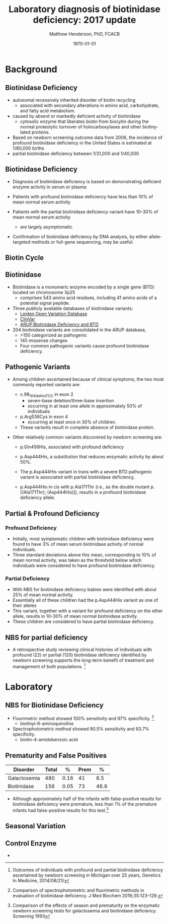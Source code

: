 #+TITLE: Laboratory diagnosis of biotinidase deficiency: 2017 update
#+AUTHOR: Matthew Henderson, PhD, FCACB
#+DATE: \today

:PROPERTIES:
#+DRAWERS: PROPERTIES
#+LaTeX_CLASS: beamer
#+LaTeX_CLASS_OPTIONS: [presentation, smaller]
# #+BEAMER_THEME: Ilmenau [height=20pt]
# #+BEAMER_THEME: Szeged  [height=20pt]
#+BEAMER_THEME: Boadilla [height=20pt]
#+BEAMER_COLOR_THEME: [RGB={170,160,80}]{structure}
#+BEAMER_FRAME_LEVEL: 2
#+COLUMNS: %40ITEM %10BEAMER_env(Env) %9BEAMER_envargs(Env Args) %4BEAMER_col(Col) %10BEAMER_extra(Extra)
#+OPTIONS: H:2 toc:nil
#+STARTUP: beamer
#+STARTUP: overview
#+STARTUP: hidestars
#+STARTUP: indent
# #+BEAMER_HEADER: \subtitle{Document subtitle}
#+BEAMER_HEADER: \institute[NSO]{Newborn Screening Ontario}
#+BEAMER_HEADER: \titlegraphic{\includegraphics[height=1cm,keepaspectratio]{../logos/NSO_logo.pdf}\includegraphics[height=1cm,keepaspectratio]{../logos/cheo-logo.png} \includegraphics[height=1cm,keepaspectratio]{../logos/UOlogoBW.eps}}
#+latex_header: \hypersetup{colorlinks,linkcolor=gray,urlcolor=blue}
#+LaTeX_header: \usepackage{textpos}
#+LaTeX_header: \usepackage{textgreek}
#+LaTeX_header: \usepackage[version=4]{mhchem}
#+LaTeX_header: \usepackage{chemfig}
#+LaTeX_header: \usepackage{siunitx}
#+LaTeX_header: \usepackage{gensymb}
#+LaTex_HEADER: \usepackage[usenames,dvipsnames]{xcolor}
#+LaTeX_HEADER: \usepackage[T1]{fontenc}
#+LaTeX_HEADER: \usepackage{lmodern}
#+LaTeX_HEADER: \usepackage{verbatim}
#+LaTeX_HEADER: \usepackage{tikz}
#+LaTeX_HEADER: \usetikzlibrary{shapes.geometric,arrows,decorations.pathmorphing,backgrounds,positioning,fit,petri}
# #+LaTeX_HEADER: \AtBeginSection[]{\begin{frame}\tableofcontents[currentsection] \end{frame}}
:END:

#+BEGIN_LaTeX
\logo{\includegraphics[width=1cm,height=1cm,keepaspectratio]{../logos/NSO_logo_small.pdf}}

\vspace{220pt}
\beamertemplatenavigationsymbolsempty
\setbeamertemplate{caption}[numbered]
\setbeamerfont{caption}{size=\tiny}
% \addtobeamertemplate{frametitle}{}{%
% \begin{textblock*}{100mm}(.85\textwidth,-1cm)
% \includegraphics[height=1cm,width=2cm]{cat}
% \end{textblock*}}


\tikzstyle{chemical} = [rectangle, rounded corners, text width=5em, minimum height=1em,text centered, draw=black, fill=none]
\tikzstyle{hardware} = [rectangle, rounded corners, text width=5em, minimum height=1em,text centered, draw=black, fill=gray!30]
\tikzstyle{ms} = [rectangle, rounded corners, text width=5em, minimum height=1em,text centered, draw=orange, fill=none]
\tikzstyle{msw} = [rectangle, rounded corners, text width=7em, minimum height=1em,text centered, draw=orange, fill=none]
\tikzstyle{label} = [rectangle,text width=8em, minimum height=1em, text centered, draw=none, fill=none]
\tikzstyle{hl} = [rectangle, rounded corners, text width=5em, minimum height=1em,text centered, draw=black, fill=red!30]
\tikzstyle{box} = [rectangle, rounded corners, text width=5em, minimum height=5em,text centered, draw=black, fill=none]
\tikzstyle{arrow} = [thick,->,>=stealth]
\tikzstyle{hl-arrow} = [ultra thick,->,>=stealth,draw=red]


#+END_LaTeX

* Background

** Biotinidase Deficiency

- autosomal recessively inherited disorder of biotin recycling
  - associated with secondary alterations in amino acid, carbohydrate,
    and fatty acid metabolism.
- caused by absent or markedly deficient activity of biotinidase
  - cytosolic enzyme that liberates biotin from biocytin during the
    normal proteolytic turnover of holocarboxylases and other biotiny-
    lated proteins.

- Based on newborn screening outcome data from 2006, the incidence of
  profound biotinidase deficiency in the United States is estimated at
  1/80,000 births
- partial biotinidase deficiency between 1/31,000 and 1/40,000

** Biotinidase Deficiency

- Diagnosis of biotinidase deficiency is based on demonstrating
  deficient enzyme activity in serum or plasma

- Patients with profound biotinidase deficiency have less than 10% of
  mean normal serum activity

- Patients with the partial biotinidase deficiency variant have 10–30%
  of mean normal serum activity
  - are largely asymptomatic

- Confirmation of biotinidase deficiency by DNA analysis, by either
  allele-targeted methods or full-gene sequencing, may be useful.


** Biotin Cycle

[[./figures/biot_cycle.png]]


** Biotinidase

- Biotinidase is a monomeric enzyme encoded by a single gene (BTD) located on chromosome 3p25
  - comprises 543 amino acid residues, including 41 amino acids of a potential signal peptide.

- Three publicly available databases of biotinidase variants:
  - [[https://grenada.lumc.nl/LOVD2/shared1/home.php?select_db=BTD][Leiden Open Variation Database]]
  - [[https://www.ncbi.nlm.nih.gov/clinvar/][ClinVar]]
  - [[http://www.arup.utah.edu/database/BTD/BTD_welcome.php][ARUP:Biotinidase Deficiency and BTD]]

- 204 biotinidase variants are consolidated in the ARUP database,
  - >150 categorized as pathogenic
  - 145 missense changes
  - Four common pathogenic variants cause profound biotinidase deficiency.

** Pathogenic Variants
- Among children ascertained because of clinical symptoms, the two
  most commonly reported variants are:

  - c.98_104delinsTCC in exon 2
    - seven-base deletion/three-base insertion
    - occurring in at least one allele in approximately 50% of individuals

  - p.Arg538Cys in exon 4
    - occurring at least once in 30% of children.

  - These variants result in complete absence of biotinidase protein. 

- Other relatively common variants discovered by newborn screening are:
  - p.Gln456His, associated with profound deficiency

  - p.Asp444His, a substitution that reduces enzymatic activity by about 50%.

  - The p.Asp444His variant in trans with a severe BTD pathogenic variant is associated with partial biotinidase deficiency,
  - p.Asp444His in cis with p.Ala171Thr (i.e., as the double mutant p.[(Ala171Thr); (Asp444His)]), results in a profound biotinidase deficiency allele.


** Partial & Profound Deficiency

*** Profound Deficiency
- Initially, most symptomatic children with biotinidase deficiency were found to have 3% of mean serum biotinidase activity of normal individuals.
- Three standard deviations above this mean, corresponding to 10% of mean normal activity, was taken as the threshold below which individuals were considered to have profound biotinidase deficiency.

*** Partial Deficiency
- With NBS for biotinidase deficiency babies were identified with about 25% of mean normal activity.
- Essentially all of these children had the p.Asp444His variant as one of their alleles
- This variant, together with a variant for profound deficiency on the other allele, results in 10–30% of mean normal biotinidase activity.
- These children are considered to have partial biotinidase deficiency.


** NBS for partial deficiency

- A retrospective study reviewing clinical histories of
  individuals with profound (22) or partial (120) biotinidase
  deficiency identified by newborn screening supports the long-term
  benefit of treatment and management of both populations. [fn:biot]

[fn:biot] Outcomes of individuals with profound and partial
biotinidase deficiency ascertained by newborn screening in Michigan
over 25 years, Genetics In Medicine, 2014/08/21/



* Laboratory

** NBS for Biotinidase Deficiency

- Fluorimetric method showed 100% sensitivity and 97% specificity. [fn:methods]
  - biotinyl-6-aminoquinoline
- Spectrophotometric method showed 90.5% sensitivity and 93.7% specificity.
  - biotin-4-amidobenzoic acid

[fn:methods] Comparison of spectrophotometric and fluorimetric
methods in evaluation of biotinidase deficiency. J Med Biochem 2016;35:123–129.


** Prematurity and False Positives

| Disorder     | Total |    % | Prem |    % |
|--------------+-------+------+------+------|
| Galactosemia |   480 | 0.16 |   41 |  8.5 |
| Biotinidase  |   156 | 0.05 |   73 | 46.8 |

- Although approximately half of the infants with false-positive
  results for biotinidase deficiency were premature, less than 1% of
  the premature infants had false-positive results for this test.[fn:prem]

[fn:prem] Comparison of the effects of season and prematurity on the
enzymatic newborn screening tests for galactosemia and biotinidase
deficiency. Screening 1993


** Seasonal Variation

[[./figures/seasonal.png]]


** Control Enzyme

- 
